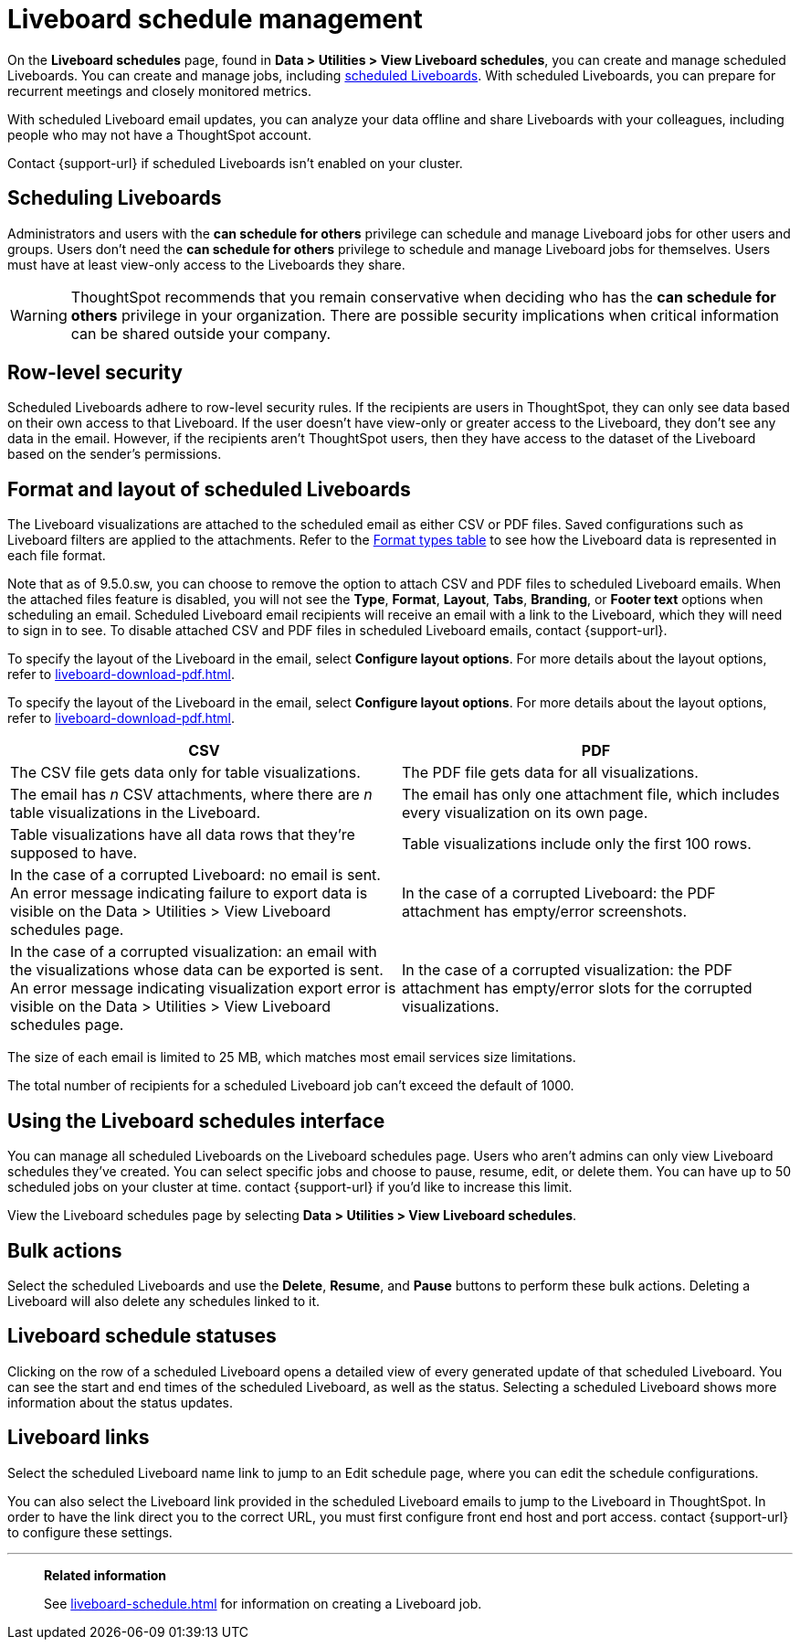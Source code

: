 = Liveboard schedule management
:experimental:
:last_updated: 05/10/2022
:linkattrs:
:page-partial:
:page-aliases: /admin/manage-jobs/about-scheduled-pinboards.adoc, schedule-pinboards.adoc
:description: On the Liveboard schedules page, found in Data > Utilities > View Liveboard schedules, you can create and manage scheduled Liveboards.


On the *Liveboard schedules* page, found in *Data > Utilities > View Liveboard schedules*, you can create and manage scheduled Liveboards. You can create and manage jobs, including xref:liveboard-schedule.adoc[scheduled Liveboards]. With scheduled Liveboards, you can prepare for recurrent meetings and closely monitored metrics.

With scheduled Liveboard email updates, you can analyze your data offline and share Liveboards with your colleagues, including people who may not have a ThoughtSpot account.

Contact {support-url} if scheduled Liveboards isn't enabled on your cluster.

== Scheduling Liveboards

Administrators and users with the *can schedule for others* privilege can schedule and manage Liveboard jobs for other users and groups. Users don't need the *can schedule for others* privilege to schedule and manage Liveboard jobs for themselves. Users must have at least view-only access to the Liveboards they share.

WARNING: ThoughtSpot recommends that you remain conservative when deciding who has the *can schedule for others* privilege in your organization. There are possible security implications when critical information can be shared outside your company.

== Row-level security

Scheduled Liveboards adhere to row-level security rules. If the recipients are users in ThoughtSpot, they can only see data based on their own access to that Liveboard. If the user doesn't have view-only or greater access to the Liveboard, they don't see any data in the email. However, if the recipients aren't ThoughtSpot users, then they have access to the dataset of the Liveboard based on the sender’s permissions.

[#format]
== Format and layout of scheduled Liveboards

The Liveboard visualizations are attached to the scheduled email as either CSV or PDF files.
Saved configurations such as Liveboard filters are applied to the attachments.
Refer to the <<format-table,Format types table>> to see how the Liveboard data is represented in each file format.

[#disable-csv-pdf]
Note that as of 9.5.0.sw, you can choose to remove the option to attach CSV and PDF files to scheduled Liveboard emails. When the attached files feature is disabled, you will not see the *Type*, *Format*, *Layout*, *Tabs*, *Branding*, or *Footer text* options when scheduling an email. Scheduled Liveboard email recipients will receive an email with a link to the Liveboard, which they will need to sign in to see. To disable attached CSV and PDF files in scheduled Liveboard emails, contact {support-url}.

To specify the layout of the Liveboard in the email, select *Configure layout options*. For more details about the layout options, refer to xref:liveboard-download-pdf.adoc[].

To specify the layout of the Liveboard in the email, select *Configure layout options*. For more details about the layout options, refer to xref:liveboard-download-pdf.adoc[].

[#format-table]
[options="header"]
|===
| CSV | PDF

| The CSV file gets data only for table visualizations.
| The PDF file gets data for all visualizations.

| The email has _n_ CSV attachments, where there are _n_ table visualizations in the Liveboard.
| The email has only one attachment file, which includes every visualization on its own page.

| Table visualizations have all data rows that they're supposed to have.
| Table visualizations include only the first 100 rows.

a| In the case of a corrupted Liveboard: no email is sent.
An error message indicating failure to export data is visible on the Data > Utilities >  View Liveboard schedules page.
a| In the case of a corrupted Liveboard: the PDF attachment has empty/error screenshots.

| In the case of a corrupted visualization: an email with the visualizations whose data can be exported is sent.
An error message indicating visualization export error is visible on the Data > Utilities >  View Liveboard schedules page.
| In the case of a corrupted visualization: the PDF attachment has empty/error slots for the corrupted visualizations.
|===

The size of each email is limited to 25 MB, which matches most email services size limitations.

The total number of recipients for a scheduled Liveboard job can't exceed the default of 1000.

== Using the Liveboard schedules interface

You can manage all scheduled Liveboards on the Liveboard schedules page.  Users who aren't admins can only view Liveboard schedules they've created.
You can select specific jobs and choose to pause, resume, edit, or delete them.
You can have up to 50 scheduled jobs on your cluster at time.
contact {support-url} if you'd like to increase this limit.

View the Liveboard schedules page by selecting *Data > Utilities >  View Liveboard schedules*.

== Bulk actions

Select the scheduled Liveboards and use the *Delete*, *Resume*, and *Pause* buttons to perform these bulk actions.
Deleting a Liveboard will also delete any schedules linked to it.

== Liveboard schedule statuses

Clicking on the row of a scheduled Liveboard opens a detailed view of every generated update of that scheduled Liveboard.
You can see the start and end times of the scheduled Liveboard, as well as the status.
Selecting a scheduled Liveboard shows more information about the status updates.

== Liveboard links

Select the scheduled Liveboard name link to jump to an Edit schedule page, where you can edit the schedule configurations.

You can also select the Liveboard link provided in the scheduled Liveboard emails to jump to the Liveboard in ThoughtSpot.
In order to have the link direct you to the correct URL, you must first configure front end host and port access.
contact {support-url} to configure these settings.

'''
> **Related information**
>
> See xref:liveboard-schedule.adoc[] for information on creating a Liveboard job.
